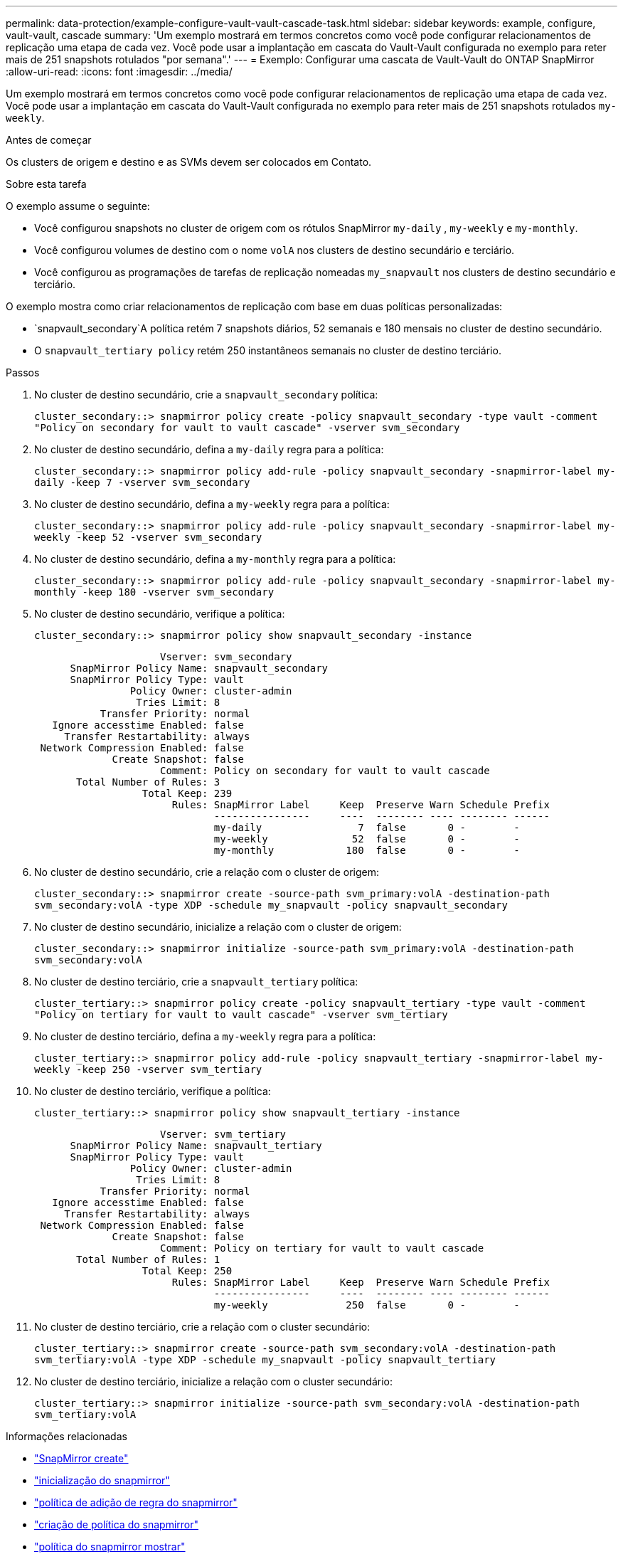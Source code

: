 ---
permalink: data-protection/example-configure-vault-vault-cascade-task.html 
sidebar: sidebar 
keywords: example, configure, vault-vault, cascade 
summary: 'Um exemplo mostrará em termos concretos como você pode configurar relacionamentos de replicação uma etapa de cada vez. Você pode usar a implantação em cascata do Vault-Vault configurada no exemplo para reter mais de 251 snapshots rotulados "por semana".' 
---
= Exemplo: Configurar uma cascata de Vault-Vault do ONTAP SnapMirror
:allow-uri-read: 
:icons: font
:imagesdir: ../media/


[role="lead"]
Um exemplo mostrará em termos concretos como você pode configurar relacionamentos de replicação uma etapa de cada vez. Você pode usar a implantação em cascata do Vault-Vault configurada no exemplo para reter mais de 251 snapshots rotulados `my-weekly`.

.Antes de começar
Os clusters de origem e destino e as SVMs devem ser colocados em Contato.

.Sobre esta tarefa
O exemplo assume o seguinte:

* Você configurou snapshots no cluster de origem com os rótulos SnapMirror `my-daily` , `my-weekly` e `my-monthly`.
* Você configurou volumes de destino com o nome `volA` nos clusters de destino secundário e terciário.
* Você configurou as programações de tarefas de replicação nomeadas `my_snapvault` nos clusters de destino secundário e terciário.


O exemplo mostra como criar relacionamentos de replicação com base em duas políticas personalizadas:

*  `snapvault_secondary`A política retém 7 snapshots diários, 52 semanais e 180 mensais no cluster de destino secundário.
* O `snapvault_tertiary policy` retém 250 instantâneos semanais no cluster de destino terciário.


.Passos
. No cluster de destino secundário, crie a `snapvault_secondary` política:
+
`cluster_secondary::> snapmirror policy create -policy snapvault_secondary -type vault -comment "Policy on secondary for vault to vault cascade" -vserver svm_secondary`

. No cluster de destino secundário, defina a `my-daily` regra para a política:
+
`cluster_secondary::> snapmirror policy add-rule -policy snapvault_secondary -snapmirror-label my-daily -keep 7 -vserver svm_secondary`

. No cluster de destino secundário, defina a `my-weekly` regra para a política:
+
`cluster_secondary::> snapmirror policy add-rule -policy snapvault_secondary -snapmirror-label my-weekly -keep 52 -vserver svm_secondary`

. No cluster de destino secundário, defina a `my-monthly` regra para a política:
+
`cluster_secondary::> snapmirror policy add-rule -policy snapvault_secondary -snapmirror-label my-monthly -keep 180 -vserver svm_secondary`

. No cluster de destino secundário, verifique a política:
+
`cluster_secondary::> snapmirror policy show snapvault_secondary -instance`

+
[listing]
----
                     Vserver: svm_secondary
      SnapMirror Policy Name: snapvault_secondary
      SnapMirror Policy Type: vault
                Policy Owner: cluster-admin
                 Tries Limit: 8
           Transfer Priority: normal
   Ignore accesstime Enabled: false
     Transfer Restartability: always
 Network Compression Enabled: false
             Create Snapshot: false
                     Comment: Policy on secondary for vault to vault cascade
       Total Number of Rules: 3
                  Total Keep: 239
                       Rules: SnapMirror Label     Keep  Preserve Warn Schedule Prefix
                              ----------------     ----  -------- ---- -------- ------
                              my-daily                7  false       0 -        -
                              my-weekly              52  false       0 -        -
                              my-monthly            180  false       0 -        -
----
. No cluster de destino secundário, crie a relação com o cluster de origem:
+
`cluster_secondary::> snapmirror create -source-path svm_primary:volA -destination-path svm_secondary:volA -type XDP -schedule my_snapvault -policy snapvault_secondary`

. No cluster de destino secundário, inicialize a relação com o cluster de origem:
+
`cluster_secondary::> snapmirror initialize -source-path svm_primary:volA -destination-path svm_secondary:volA`

. No cluster de destino terciário, crie a `snapvault_tertiary` política:
+
`cluster_tertiary::> snapmirror policy create -policy snapvault_tertiary -type vault -comment "Policy on tertiary for vault to vault cascade" -vserver svm_tertiary`

. No cluster de destino terciário, defina a `my-weekly` regra para a política:
+
`cluster_tertiary::> snapmirror policy add-rule -policy snapvault_tertiary -snapmirror-label my-weekly -keep 250 -vserver svm_tertiary`

. No cluster de destino terciário, verifique a política:
+
`cluster_tertiary::> snapmirror policy show snapvault_tertiary -instance`

+
[listing]
----
                     Vserver: svm_tertiary
      SnapMirror Policy Name: snapvault_tertiary
      SnapMirror Policy Type: vault
                Policy Owner: cluster-admin
                 Tries Limit: 8
           Transfer Priority: normal
   Ignore accesstime Enabled: false
     Transfer Restartability: always
 Network Compression Enabled: false
             Create Snapshot: false
                     Comment: Policy on tertiary for vault to vault cascade
       Total Number of Rules: 1
                  Total Keep: 250
                       Rules: SnapMirror Label     Keep  Preserve Warn Schedule Prefix
                              ----------------     ----  -------- ---- -------- ------
                              my-weekly             250  false       0 -        -
----
. No cluster de destino terciário, crie a relação com o cluster secundário:
+
`cluster_tertiary::> snapmirror create -source-path svm_secondary:volA -destination-path svm_tertiary:volA -type XDP -schedule my_snapvault -policy snapvault_tertiary`

. No cluster de destino terciário, inicialize a relação com o cluster secundário:
+
`cluster_tertiary::> snapmirror initialize -source-path svm_secondary:volA -destination-path svm_tertiary:volA`



.Informações relacionadas
* link:https://docs.netapp.com/us-en/ontap-cli/snapmirror-create.html["SnapMirror create"^]
* link:https://docs.netapp.com/us-en/ontap-cli/snapmirror-initialize.html["inicialização do snapmirror"^]
* link:https://docs.netapp.com/us-en/ontap-cli/snapmirror-policy-add-rule.html["política de adição de regra do snapmirror"^]
* link:https://docs.netapp.com/us-en/ontap-cli/snapmirror-policy-create.html["criação de política do snapmirror"^]
* link:https://docs.netapp.com/us-en/ontap-cli/snapmirror-policy-show.html["política do snapmirror mostrar"^]

